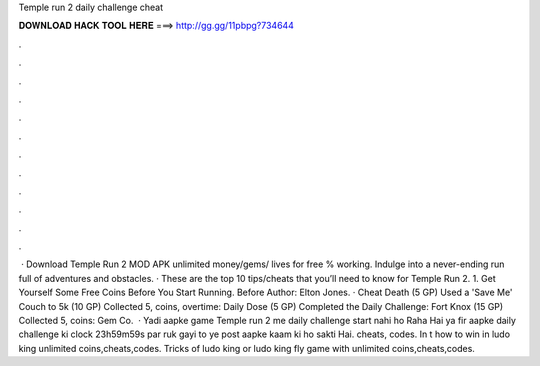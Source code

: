 Temple run 2 daily challenge cheat

𝐃𝐎𝐖𝐍𝐋𝐎𝐀𝐃 𝐇𝐀𝐂𝐊 𝐓𝐎𝐎𝐋 𝐇𝐄𝐑𝐄 ===> http://gg.gg/11pbpg?734644

.

.

.

.

.

.

.

.

.

.

.

.

 · Download Temple Run 2 MOD APK unlimited money/gems/ lives for free % working. Indulge into a never-ending run full of adventures and obstacles. · These are the top 10 tips/cheats that you’ll need to know for Temple Run 2. 1. Get Yourself Some Free Coins Before You Start Running. Before Author: Elton Jones. · Cheat Death (5 GP) Used a 'Save Me' Couch to 5k (10 GP) Collected 5, coins, overtime: Daily Dose (5 GP) Completed the Daily Challenge: Fort Knox (15 GP) Collected 5, coins: Gem Co.  · Yadi aapke game Temple run 2 me daily challenge start nahi ho Raha Hai ya fir aapke daily challenge ki clock 23h59m59s par ruk gayi to ye post aapke kaam ki ho sakti Hai. cheats, codes. In t how to win in ludo king unlimited coins,cheats,codes. Tricks of ludo king or ludo king fly game with unlimited coins,cheats,codes.